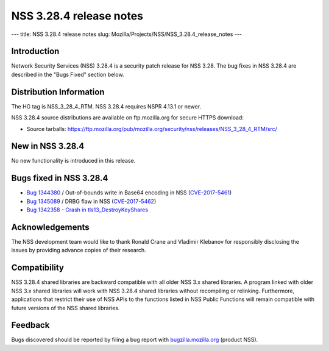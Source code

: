 ========================
NSS 3.28.4 release notes
========================
--- title: NSS 3.28.4 release notes slug:
Mozilla/Projects/NSS/NSS_3.28.4_release_notes ---

.. _Introduction:

Introduction
------------

Network Security Services (NSS) 3.28.4 is a security patch release for
NSS 3.28. The bug fixes in NSS 3.28.4 are described in the "Bugs Fixed"
section below.

.. _Distribution_Information:

Distribution Information
------------------------

The HG tag is NSS_3_28_4_RTM. NSS 3.28.4 requires NSPR 4.13.1 or newer.

NSS 3.28.4 source distributions are available on ftp.mozilla.org for
secure HTTPS download:

-  Source tarballs:
   https://ftp.mozilla.org/pub/mozilla.org/security/nss/releases/NSS_3_28_4_RTM/src/

.. _New_in_NSS_3.28.4:

New in NSS 3.28.4
-----------------

No new functionality is introduced in this release.

.. _Bugs_fixed_in_NSS_3.28.4:

Bugs fixed in NSS 3.28.4
------------------------

-  `Bug
   1344380 <https://bugzilla.mozilla.org/show_bug.cgi?id=1344380>`__ / Out-of-bounds
   write in Base64 encoding in NSS
   (`CVE-2017-5461 <https://www.mozilla.org/en-US/security/advisories/mfsa2017-10/#CVE-2017-5461>`__)
-  `Bug
   1345089 <https://bugzilla.mozilla.org/show_bug.cgi?id=1345089>`__ /
   DRBG flaw in NSS
   (`CVE-2017-5462 <https://www.mozilla.org/en-US/security/advisories/mfsa2017-10/#CVE-2017-5462>`__)
-  `Bug 1342358 - Crash in
   tls13_DestroyKeyShares <https://bugzilla.mozilla.org/show_bug.cgi?id=1342358>`__

.. _Acknowledgements:

Acknowledgements
----------------

The NSS development team would like to thank Ronald Crane and Vladimir
Klebanov for responsibly disclosing the issues by providing advance
copies of their research.

.. _Compatibility:

Compatibility
-------------

NSS 3.28.4 shared libraries are backward compatible with all older NSS
3.x shared libraries. A program linked with older NSS 3.x shared
libraries will work with NSS 3.28.4 shared libraries without recompiling
or relinking. Furthermore, applications that restrict their use of NSS
APIs to the functions listed in NSS Public Functions will remain
compatible with future versions of the NSS shared libraries.

.. _Feedback:

Feedback
--------

Bugs discovered should be reported by filing a bug report with
`bugzilla.mozilla.org <https://bugzilla.mozilla.org/enter_bug.cgi?product=NSS>`__
(product NSS).
